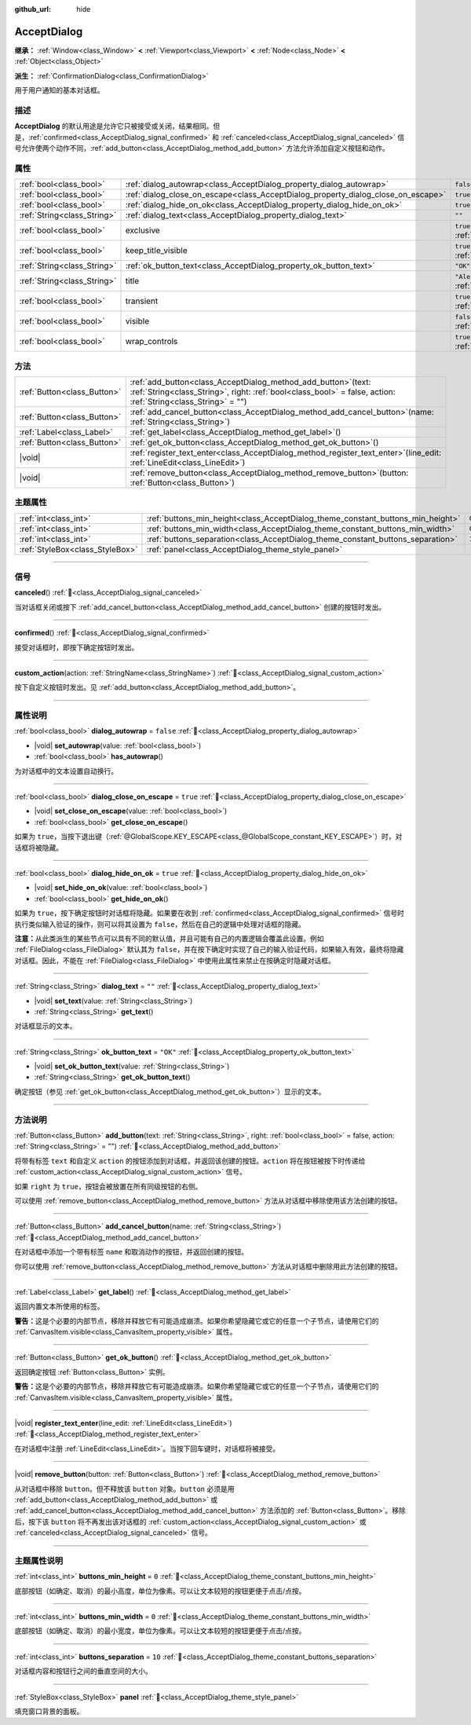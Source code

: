 :github_url: hide

.. DO NOT EDIT THIS FILE!!!
.. Generated automatically from Godot engine sources.
.. Generator: https://github.com/godotengine/godot/tree/4.3/doc/tools/make_rst.py.
.. XML source: https://github.com/godotengine/godot/tree/4.3/doc/classes/AcceptDialog.xml.

.. _class_AcceptDialog:

AcceptDialog
============

**继承：** :ref:`Window<class_Window>` **<** :ref:`Viewport<class_Viewport>` **<** :ref:`Node<class_Node>` **<** :ref:`Object<class_Object>`

**派生：** :ref:`ConfirmationDialog<class_ConfirmationDialog>`

用于用户通知的基本对话框。

.. rst-class:: classref-introduction-group

描述
----

**AcceptDialog** 的默认用途是允许它只被接受或关闭，结果相同。但是，\ :ref:`confirmed<class_AcceptDialog_signal_confirmed>` 和 :ref:`canceled<class_AcceptDialog_signal_canceled>` 信号允许使两个动作不同，\ :ref:`add_button<class_AcceptDialog_method_add_button>` 方法允许添加自定义按钮和动作。

.. rst-class:: classref-reftable-group

属性
----

.. table::
   :widths: auto

   +-----------------------------+-----------------------------------------------------------------------------------+------------------------------------------------------------------------------+
   | :ref:`bool<class_bool>`     | :ref:`dialog_autowrap<class_AcceptDialog_property_dialog_autowrap>`               | ``false``                                                                    |
   +-----------------------------+-----------------------------------------------------------------------------------+------------------------------------------------------------------------------+
   | :ref:`bool<class_bool>`     | :ref:`dialog_close_on_escape<class_AcceptDialog_property_dialog_close_on_escape>` | ``true``                                                                     |
   +-----------------------------+-----------------------------------------------------------------------------------+------------------------------------------------------------------------------+
   | :ref:`bool<class_bool>`     | :ref:`dialog_hide_on_ok<class_AcceptDialog_property_dialog_hide_on_ok>`           | ``true``                                                                     |
   +-----------------------------+-----------------------------------------------------------------------------------+------------------------------------------------------------------------------+
   | :ref:`String<class_String>` | :ref:`dialog_text<class_AcceptDialog_property_dialog_text>`                       | ``""``                                                                       |
   +-----------------------------+-----------------------------------------------------------------------------------+------------------------------------------------------------------------------+
   | :ref:`bool<class_bool>`     | exclusive                                                                         | ``true`` (overrides :ref:`Window<class_Window_property_exclusive>`)          |
   +-----------------------------+-----------------------------------------------------------------------------------+------------------------------------------------------------------------------+
   | :ref:`bool<class_bool>`     | keep_title_visible                                                                | ``true`` (overrides :ref:`Window<class_Window_property_keep_title_visible>`) |
   +-----------------------------+-----------------------------------------------------------------------------------+------------------------------------------------------------------------------+
   | :ref:`String<class_String>` | :ref:`ok_button_text<class_AcceptDialog_property_ok_button_text>`                 | ``"OK"``                                                                     |
   +-----------------------------+-----------------------------------------------------------------------------------+------------------------------------------------------------------------------+
   | :ref:`String<class_String>` | title                                                                             | ``"Alert!"`` (overrides :ref:`Window<class_Window_property_title>`)          |
   +-----------------------------+-----------------------------------------------------------------------------------+------------------------------------------------------------------------------+
   | :ref:`bool<class_bool>`     | transient                                                                         | ``true`` (overrides :ref:`Window<class_Window_property_transient>`)          |
   +-----------------------------+-----------------------------------------------------------------------------------+------------------------------------------------------------------------------+
   | :ref:`bool<class_bool>`     | visible                                                                           | ``false`` (overrides :ref:`Window<class_Window_property_visible>`)           |
   +-----------------------------+-----------------------------------------------------------------------------------+------------------------------------------------------------------------------+
   | :ref:`bool<class_bool>`     | wrap_controls                                                                     | ``true`` (overrides :ref:`Window<class_Window_property_wrap_controls>`)      |
   +-----------------------------+-----------------------------------------------------------------------------------+------------------------------------------------------------------------------+

.. rst-class:: classref-reftable-group

方法
----

.. table::
   :widths: auto

   +-----------------------------+---------------------------------------------------------------------------------------------------------------------------------------------------------------------------------------+
   | :ref:`Button<class_Button>` | :ref:`add_button<class_AcceptDialog_method_add_button>`\ (\ text\: :ref:`String<class_String>`, right\: :ref:`bool<class_bool>` = false, action\: :ref:`String<class_String>` = ""\ ) |
   +-----------------------------+---------------------------------------------------------------------------------------------------------------------------------------------------------------------------------------+
   | :ref:`Button<class_Button>` | :ref:`add_cancel_button<class_AcceptDialog_method_add_cancel_button>`\ (\ name\: :ref:`String<class_String>`\ )                                                                       |
   +-----------------------------+---------------------------------------------------------------------------------------------------------------------------------------------------------------------------------------+
   | :ref:`Label<class_Label>`   | :ref:`get_label<class_AcceptDialog_method_get_label>`\ (\ )                                                                                                                           |
   +-----------------------------+---------------------------------------------------------------------------------------------------------------------------------------------------------------------------------------+
   | :ref:`Button<class_Button>` | :ref:`get_ok_button<class_AcceptDialog_method_get_ok_button>`\ (\ )                                                                                                                   |
   +-----------------------------+---------------------------------------------------------------------------------------------------------------------------------------------------------------------------------------+
   | |void|                      | :ref:`register_text_enter<class_AcceptDialog_method_register_text_enter>`\ (\ line_edit\: :ref:`LineEdit<class_LineEdit>`\ )                                                          |
   +-----------------------------+---------------------------------------------------------------------------------------------------------------------------------------------------------------------------------------+
   | |void|                      | :ref:`remove_button<class_AcceptDialog_method_remove_button>`\ (\ button\: :ref:`Button<class_Button>`\ )                                                                             |
   +-----------------------------+---------------------------------------------------------------------------------------------------------------------------------------------------------------------------------------+

.. rst-class:: classref-reftable-group

主题属性
--------

.. table::
   :widths: auto

   +---------------------------------+---------------------------------------------------------------------------------+--------+
   | :ref:`int<class_int>`           | :ref:`buttons_min_height<class_AcceptDialog_theme_constant_buttons_min_height>` | ``0``  |
   +---------------------------------+---------------------------------------------------------------------------------+--------+
   | :ref:`int<class_int>`           | :ref:`buttons_min_width<class_AcceptDialog_theme_constant_buttons_min_width>`   | ``0``  |
   +---------------------------------+---------------------------------------------------------------------------------+--------+
   | :ref:`int<class_int>`           | :ref:`buttons_separation<class_AcceptDialog_theme_constant_buttons_separation>` | ``10`` |
   +---------------------------------+---------------------------------------------------------------------------------+--------+
   | :ref:`StyleBox<class_StyleBox>` | :ref:`panel<class_AcceptDialog_theme_style_panel>`                              |        |
   +---------------------------------+---------------------------------------------------------------------------------+--------+

.. rst-class:: classref-section-separator

----

.. rst-class:: classref-descriptions-group

信号
----

.. _class_AcceptDialog_signal_canceled:

.. rst-class:: classref-signal

**canceled**\ (\ ) :ref:`🔗<class_AcceptDialog_signal_canceled>`

当对话框关闭或按下 :ref:`add_cancel_button<class_AcceptDialog_method_add_cancel_button>` 创建的按钮时发出。

.. rst-class:: classref-item-separator

----

.. _class_AcceptDialog_signal_confirmed:

.. rst-class:: classref-signal

**confirmed**\ (\ ) :ref:`🔗<class_AcceptDialog_signal_confirmed>`

接受对话框时，即按下确定按钮时发出。

.. rst-class:: classref-item-separator

----

.. _class_AcceptDialog_signal_custom_action:

.. rst-class:: classref-signal

**custom_action**\ (\ action\: :ref:`StringName<class_StringName>`\ ) :ref:`🔗<class_AcceptDialog_signal_custom_action>`

按下自定义按钮时发出。见 :ref:`add_button<class_AcceptDialog_method_add_button>`\ 。

.. rst-class:: classref-section-separator

----

.. rst-class:: classref-descriptions-group

属性说明
--------

.. _class_AcceptDialog_property_dialog_autowrap:

.. rst-class:: classref-property

:ref:`bool<class_bool>` **dialog_autowrap** = ``false`` :ref:`🔗<class_AcceptDialog_property_dialog_autowrap>`

.. rst-class:: classref-property-setget

- |void| **set_autowrap**\ (\ value\: :ref:`bool<class_bool>`\ )
- :ref:`bool<class_bool>` **has_autowrap**\ (\ )

为对话框中的文本设置自动换行。

.. rst-class:: classref-item-separator

----

.. _class_AcceptDialog_property_dialog_close_on_escape:

.. rst-class:: classref-property

:ref:`bool<class_bool>` **dialog_close_on_escape** = ``true`` :ref:`🔗<class_AcceptDialog_property_dialog_close_on_escape>`

.. rst-class:: classref-property-setget

- |void| **set_close_on_escape**\ (\ value\: :ref:`bool<class_bool>`\ )
- :ref:`bool<class_bool>` **get_close_on_escape**\ (\ )

如果为 ``true``\ ，当按下退出键（\ :ref:`@GlobalScope.KEY_ESCAPE<class_@GlobalScope_constant_KEY_ESCAPE>`\ ）时，对话框将被隐藏。

.. rst-class:: classref-item-separator

----

.. _class_AcceptDialog_property_dialog_hide_on_ok:

.. rst-class:: classref-property

:ref:`bool<class_bool>` **dialog_hide_on_ok** = ``true`` :ref:`🔗<class_AcceptDialog_property_dialog_hide_on_ok>`

.. rst-class:: classref-property-setget

- |void| **set_hide_on_ok**\ (\ value\: :ref:`bool<class_bool>`\ )
- :ref:`bool<class_bool>` **get_hide_on_ok**\ (\ )

如果为 ``true``\ ，按下确定按钮时对话框将隐藏。如果要在收到 :ref:`confirmed<class_AcceptDialog_signal_confirmed>` 信号时执行类似输入验证的操作，则可以将其设置为 ``false``\ ，然后在自己的逻辑中处理对话框的隐藏。

\ **注意：**\ 从此类派生的某些节点可以具有不同的默认值，并且可能有自己的内置逻辑会覆盖此设置。例如 :ref:`FileDialog<class_FileDialog>` 默认其为 ``false``\ ，并在按下确定时实现了自己的输入验证代码，如果输入有效，最终将隐藏对话框。因此，不能在 :ref:`FileDialog<class_FileDialog>` 中使用此属性来禁止在按确定时隐藏对话框。

.. rst-class:: classref-item-separator

----

.. _class_AcceptDialog_property_dialog_text:

.. rst-class:: classref-property

:ref:`String<class_String>` **dialog_text** = ``""`` :ref:`🔗<class_AcceptDialog_property_dialog_text>`

.. rst-class:: classref-property-setget

- |void| **set_text**\ (\ value\: :ref:`String<class_String>`\ )
- :ref:`String<class_String>` **get_text**\ (\ )

对话框显示的文本。

.. rst-class:: classref-item-separator

----

.. _class_AcceptDialog_property_ok_button_text:

.. rst-class:: classref-property

:ref:`String<class_String>` **ok_button_text** = ``"OK"`` :ref:`🔗<class_AcceptDialog_property_ok_button_text>`

.. rst-class:: classref-property-setget

- |void| **set_ok_button_text**\ (\ value\: :ref:`String<class_String>`\ )
- :ref:`String<class_String>` **get_ok_button_text**\ (\ )

确定按钮（参见 :ref:`get_ok_button<class_AcceptDialog_method_get_ok_button>`\ ）显示的文本。

.. rst-class:: classref-section-separator

----

.. rst-class:: classref-descriptions-group

方法说明
--------

.. _class_AcceptDialog_method_add_button:

.. rst-class:: classref-method

:ref:`Button<class_Button>` **add_button**\ (\ text\: :ref:`String<class_String>`, right\: :ref:`bool<class_bool>` = false, action\: :ref:`String<class_String>` = ""\ ) :ref:`🔗<class_AcceptDialog_method_add_button>`

将带有标签 ``text`` 和自定义 ``action`` 的按钮添加到对话框，并返回该创建的按钮。\ ``action`` 将在按钮被按下时传递给 :ref:`custom_action<class_AcceptDialog_signal_custom_action>` 信号。

如果 ``right`` 为 ``true``\ ，按钮会被放置在所有同级按钮的右侧。

可以使用 :ref:`remove_button<class_AcceptDialog_method_remove_button>` 方法从对话框中移除使用该方法创建的按钮。

.. rst-class:: classref-item-separator

----

.. _class_AcceptDialog_method_add_cancel_button:

.. rst-class:: classref-method

:ref:`Button<class_Button>` **add_cancel_button**\ (\ name\: :ref:`String<class_String>`\ ) :ref:`🔗<class_AcceptDialog_method_add_cancel_button>`

在对话框中添加一个带有标签 ``name`` 和取消动作的按钮，并返回创建的按钮。

你可以使用 :ref:`remove_button<class_AcceptDialog_method_remove_button>` 方法从对话框中删除用此方法创建的按钮。

.. rst-class:: classref-item-separator

----

.. _class_AcceptDialog_method_get_label:

.. rst-class:: classref-method

:ref:`Label<class_Label>` **get_label**\ (\ ) :ref:`🔗<class_AcceptDialog_method_get_label>`

返回内置文本所使用的标签。

\ **警告：**\ 这是个必要的内部节点，移除并释放它有可能造成崩溃。如果你希望隐藏它或它的任意一个子节点，请使用它们的 :ref:`CanvasItem.visible<class_CanvasItem_property_visible>` 属性。

.. rst-class:: classref-item-separator

----

.. _class_AcceptDialog_method_get_ok_button:

.. rst-class:: classref-method

:ref:`Button<class_Button>` **get_ok_button**\ (\ ) :ref:`🔗<class_AcceptDialog_method_get_ok_button>`

返回确定按钮 :ref:`Button<class_Button>` 实例。

\ **警告：**\ 这是个必要的内部节点，移除并释放它有可能造成崩溃。如果你希望隐藏它或它的任意一个子节点，请使用它们的 :ref:`CanvasItem.visible<class_CanvasItem_property_visible>` 属性。

.. rst-class:: classref-item-separator

----

.. _class_AcceptDialog_method_register_text_enter:

.. rst-class:: classref-method

|void| **register_text_enter**\ (\ line_edit\: :ref:`LineEdit<class_LineEdit>`\ ) :ref:`🔗<class_AcceptDialog_method_register_text_enter>`

在对话框中注册 :ref:`LineEdit<class_LineEdit>`\ 。当按下回车键时，对话框将被接受。

.. rst-class:: classref-item-separator

----

.. _class_AcceptDialog_method_remove_button:

.. rst-class:: classref-method

|void| **remove_button**\ (\ button\: :ref:`Button<class_Button>`\ ) :ref:`🔗<class_AcceptDialog_method_remove_button>`

从对话框中移除 ``button``\ 。但不释放该 ``button`` 对象。\ ``button`` 必须是用 :ref:`add_button<class_AcceptDialog_method_add_button>` 或 :ref:`add_cancel_button<class_AcceptDialog_method_add_cancel_button>` 方法添加的 :ref:`Button<class_Button>`\ 。移除后，按下该 ``button`` 将不再发出该对话框的 :ref:`custom_action<class_AcceptDialog_signal_custom_action>` 或 :ref:`canceled<class_AcceptDialog_signal_canceled>` 信号。

.. rst-class:: classref-section-separator

----

.. rst-class:: classref-descriptions-group

主题属性说明
------------

.. _class_AcceptDialog_theme_constant_buttons_min_height:

.. rst-class:: classref-themeproperty

:ref:`int<class_int>` **buttons_min_height** = ``0`` :ref:`🔗<class_AcceptDialog_theme_constant_buttons_min_height>`

底部按钮（如确定、取消）的最小高度，单位为像素。可以让文本较短的按钮更便于点击/点按。

.. rst-class:: classref-item-separator

----

.. _class_AcceptDialog_theme_constant_buttons_min_width:

.. rst-class:: classref-themeproperty

:ref:`int<class_int>` **buttons_min_width** = ``0`` :ref:`🔗<class_AcceptDialog_theme_constant_buttons_min_width>`

底部按钮（如确定、取消）的最小宽度，单位为像素。可以让文本较短的按钮更便于点击/点按。

.. rst-class:: classref-item-separator

----

.. _class_AcceptDialog_theme_constant_buttons_separation:

.. rst-class:: classref-themeproperty

:ref:`int<class_int>` **buttons_separation** = ``10`` :ref:`🔗<class_AcceptDialog_theme_constant_buttons_separation>`

对话框内容和按钮行之间的垂直空间的大小。

.. rst-class:: classref-item-separator

----

.. _class_AcceptDialog_theme_style_panel:

.. rst-class:: classref-themeproperty

:ref:`StyleBox<class_StyleBox>` **panel** :ref:`🔗<class_AcceptDialog_theme_style_panel>`

填充窗口背景的面板。

.. |virtual| replace:: :abbr:`virtual (本方法通常需要用户覆盖才能生效。)`
.. |const| replace:: :abbr:`const (本方法无副作用，不会修改该实例的任何成员变量。)`
.. |vararg| replace:: :abbr:`vararg (本方法除了能接受在此处描述的参数外，还能够继续接受任意数量的参数。)`
.. |constructor| replace:: :abbr:`constructor (本方法用于构造某个类型。)`
.. |static| replace:: :abbr:`static (调用本方法无需实例，可直接使用类名进行调用。)`
.. |operator| replace:: :abbr:`operator (本方法描述的是使用本类型作为左操作数的有效运算符。)`
.. |bitfield| replace:: :abbr:`BitField (这个值是由下列位标志构成位掩码的整数。)`
.. |void| replace:: :abbr:`void (无返回值。)`
